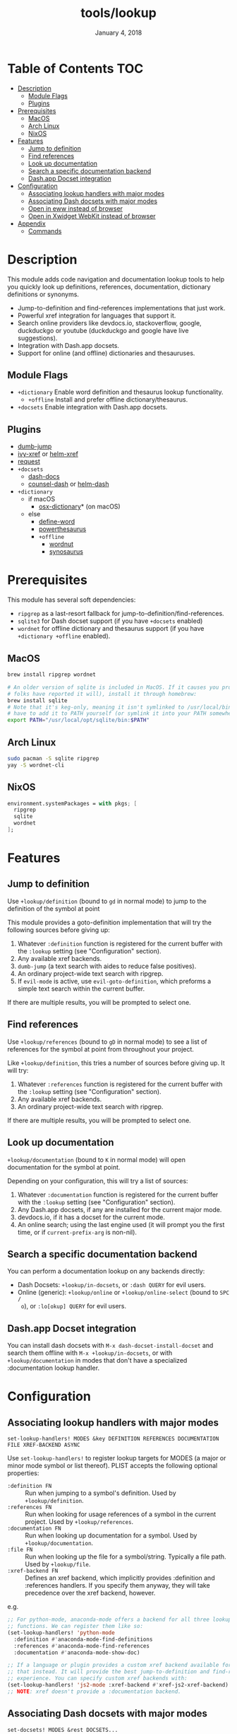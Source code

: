 #+TITLE:   tools/lookup
#+DATE:    January 4, 2018
#+SINCE:   v2.0.9
#+STARTUP: inlineimages

* Table of Contents :TOC:
- [[#description][Description]]
  - [[#module-flags][Module Flags]]
  - [[#plugins][Plugins]]
- [[#prerequisites][Prerequisites]]
  - [[#macos][MacOS]]
  - [[#arch-linux][Arch Linux]]
  - [[#nixos][NixOS]]
- [[#features][Features]]
  - [[#jump-to-definition][Jump to definition]]
  - [[#find-references][Find references]]
  - [[#look-up-documentation][Look up documentation]]
  - [[#search-a-specific-documentation-backend][Search a specific documentation backend]]
  - [[#dashapp-docset-integration][Dash.app Docset integration]]
- [[#configuration][Configuration]]
  - [[#associating-lookup-handlers-with-major-modes][Associating lookup handlers with major modes]]
  - [[#associating-dash-docsets-with-major-modes][Associating Dash docsets with major modes]]
  - [[#open-in-eww-instead-of-browser][Open in eww instead of browser]]
  - [[#open-in-xwidget-webkit-instead-of-browser][Open in Xwidget WebKit instead of browser]]
- [[#appendix][Appendix]]
  - [[#commands][Commands]]

* Description
This module adds code navigation and documentation lookup tools to help you
quickly look up definitions, references, documentation, dictionary definitions
or synonyms.

+ Jump-to-definition and find-references implementations that just work.
+ Powerful xref integration for languages that support it.
+ Search online providers like devdocs.io, stackoverflow, google, duckduckgo or
  youtube (duckduckgo and google have live suggestions).
+ Integration with Dash.app docsets.
+ Support for online (and offline) dictionaries and thesauruses.

** Module Flags
+ ~+dictionary~ Enable word definition and thesaurus lookup functionality.
  + ~+offline~ Install and prefer offline dictionary/thesaurus.
+ ~+docsets~ Enable integration with Dash.app docsets.

** Plugins
+ [[https://github.com/jacktasia/dumb-jump][dumb-jump]]
+ [[https://github.com/alexmurray/ivy-xref][ivy-xref]] or [[https://github.com/brotzeit/helm-xref][helm-xref]]
+ [[https://github.com/tkf/emacs-request][request]]
+ =+docsets=
  + [[https://github.com/dash-docs-el/dash-docs][dash-docs]]
  + [[https://github.com/nathankot/counsel-dash][counsel-dash]] or [[https://github.com/areina/helm-dash][helm-dash]]
+ =+dictionary=
  + if macOS
    + [[https://github.com/xuchunyang/osx-dictionary.el][osx-dictionary]]* (on macOS)
  + else
    + [[https://github.com/abo-abo/define-word][define-word]]
    + [[https://github.com/maxchaos/emacs-powerthesaurus][powerthesaurus]]
    + =+offline=
      + [[https://github.com/gromnitsky/wordnut][wordnut]]
      + [[https://github.com/hpdeifel/synosaurus][synosaurus]]

* Prerequisites
This module has several soft dependencies:

+ ~ripgrep~ as a last-resort fallback for jump-to-definition/find-references.
+ ~sqlite3~ for Dash docset support (if you have =+docsets= enabled)
+ ~wordnet~ for offline dictionary and thesaurus support (if you have
  =+dictionary +offline= enabled).

** MacOS
#+BEGIN_SRC sh
brew install ripgrep wordnet

# An older version of sqlite is included in MacOS. If it causes you problems (and
# folks have reported it will), install it through homebrew:
brew install sqlite
# Note that it's keg-only, meaning it isn't symlinked to /usr/local/bin. You'll
# have to add it to PATH yourself (or symlink it into your PATH somewhere). e.g.
export PATH="/usr/local/opt/sqlite/bin:$PATH"
#+END_SRC

** Arch Linux
#+BEGIN_SRC sh
sudo pacman -S sqlite ripgrep
yay -S wordnet-cli
#+END_SRC

** NixOS
#+BEGIN_SRC nix
environment.systemPackages = with pkgs; [
  ripgrep
  sqlite
  wordnet
];
#+END_SRC

* Features
** Jump to definition
Use ~+lookup/definition~ (bound to =gd= in normal mode) to jump to the
definition of the symbol at point

This module provides a goto-definition implementation that will try the
following sources before giving up:

1. Whatever ~:definition~ function is registered for the current buffer with the
   ~:lookup~ setting (see "Configuration" section).
2. Any available xref backends.
3. ~dumb-jump~ (a text search with aides to reduce false positives).
3. An ordinary project-wide text search with ripgrep.
5. If ~evil-mode~ is active, use ~evil-goto-definition~, which preforms a simple
   text search within the current buffer.

If there are multiple results, you will be prompted to select one.

** Find references
Use ~+lookup/references~ (bound to =gD= in normal mode) to see a list of
references for the symbol at point from throughout your project.

Like ~+lookup/definition~, this tries a number of sources before giving up. It
will try:

1. Whatever ~:references~ function is registered for the current buffer with the
   ~:lookup~ setting (see "Configuration" section).
2. Any available xref backends.
3. An ordinary project-wide text search with ripgrep.

If there are multiple results, you will be prompted to select one.

** Look up documentation
~+lookup/documentation~ (bound to =K= in normal mode) will open documentation
for the symbol at point.

Depending on your configuration, this will try a list of sources:

1. Whatever ~:documentation~ function is registered for the current buffer with
   the ~:lookup~ setting (see "Configuration" section).
2. Any Dash.app docsets, if any are installed for the current major mode.
3. devdocs.io, if it has a docset for the current mode.
4. An online search; using the last engine used (it will prompt you the first
   time, or if ~current-prefix-arg~ is non-nil).

** Search a specific documentation backend
You can perform a documentation lookup on any backends directly:

+ Dash Docsets: ~+lookup/in-docsets~, or ~:dash QUERY~ for evil users.
+ Online (generic): ~+lookup/online~ or ~+lookup/online-select~ (bound to =SPC /
  o=), or ~:lo[okup] QUERY~ for evil users.

** Dash.app Docset integration
You can install dash docsets with ~M-x dash-docset-install-docset~ and search
them offline with ~M-x +lookup/in-docsets~, or with ~+lookup/documentation~ in
modes that don't have a specialized :documentation lookup handler.

* Configuration
** Associating lookup handlers with major modes
~set-lookup-handlers! MODES &key DEFINITION REFERENCES DOCUMENTATION FILE XREF-BACKEND ASYNC~

Use ~set-lookup-handlers!~ to register lookup targets for MODES (a major or
minor mode symbol or list thereof). PLIST accepts the following optional
properties:

+ ~:definition FN~ :: Run when jumping to a symbol's definition. Used by
     ~+lookup/definition~.
+ ~:references FN~ :: Run when looking for usage references of a symbol in the
     current project. Used by ~+lookup/references~.
+ ~:documentation FN~ :: Run when looking up documentation for a symbol. Used by
     ~+lookup/documentation~.
+ ~:file FN~ :: Run when looking up the file for a symbol/string. Typically a
     file path. Used by ~+lookup/file~.
+ ~:xref-backend FN~ :: Defines an xref backend, which implicitly provides
     :definition and :references handlers. If you specify them anyway, they will
     take precedence over the xref backend, however.

e.g.
#+BEGIN_SRC emacs-lisp
;; For python-mode, anaconda-mode offers a backend for all three lookup
;; functions. We can register them like so:
(set-lookup-handlers! 'python-mode
  :definition #'anaconda-mode-find-definitions
  :references #'anaconda-mode-find-references
  :documentation #'anaconda-mode-show-doc)

;; If a language or plugin provides a custom xref backend available for it, use
;; that instead. It will provide the best jump-to-definition and find-references
;; experience. You can specify custom xref backends with:
(set-lookup-handlers! 'js2-mode :xref-backend #'xref-js2-xref-backend)
;; NOTE: xref doesn't provide a :documentation backend.
#+END_SRC

** Associating Dash docsets with major modes
~set-docsets! MODES &rest DOCSETS...~

Use ~set-docsets!~ to register DOCSETS (one string or list of strings) for MODES
(one major mode symbol or a list of them). It is used by ~+lookup/in-docsets~
and ~+lookup/documentation~.

e.g.
#+BEGIN_SRC emacs-lisp
(set-docsets! 'js2-mode "JavaScript" "JQuery")
;; Add docsets to minor modes by starting DOCSETS with :add
(set-docsets! 'rjsx-mode :add "React")
;; Or remove docsets from minor modes
(set-docsets! 'nodejs-mode :remove "JQuery")
#+END_SRC

This determines what docsets to implicitly search for when you use
~+lookup/documentation~ in a mode with no ~:documentation~ handler. Those
docsets must be installed with ~dash-docset-install-docset~.

** Open in eww instead of browser
~+lookup/online~ opens the search results with in ~+lookup-open-url-fn~
(default: ~#'browse-url~). Here is how to change this to EWW (so it opens inside
Emacs):

#+BEGIN_SRC emacs-lisp
(setq +lookup-open-url-fn #'eww)
#+END_SRC

#+begin_quote
~+lookup/in-docsets~ consults ~dash-docs-browser-func~ instead, which is already
set to ~#'eww~ by default.
#+end_quote

** Open in Xwidget WebKit instead of browser
To open results from ~+lookup/online~ or ~+lookup/in-docsets~ in Xwidget WebKit
instead of your system browser, set ~+lookup-open-url-fn~ and/or
~dash-docs-browser-func~ to ~+lookup-xwidget-webkit-open-url-fn~ (needs Emacs
with Xwidgets support):

#+BEGIN_SRC emacs-lisp
(setq +lookup-open-url-fn #'+lookup-xwidget-webkit-open-url-fn)
(after! dash-docs
  (setq dash-docs-browser-func #'+lookup-xwidget-webkit-open-url-fn))
#+END_SRC

* Appendix
** Commands
+ ~+lookup/definition~
+ ~+lookup/references~
+ ~+lookup/documentation~
+ ~+lookup/online~
+ ~+lookup/online-select~
+ ~+lookup/in-devdocs~
+ ~+lookup/in-docsets~
